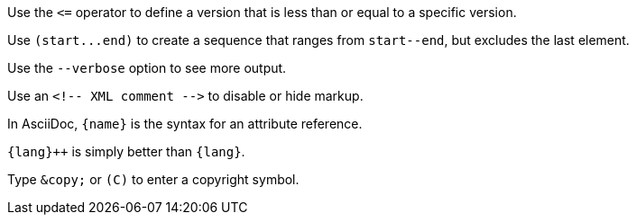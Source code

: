 Use the `+<=+` operator to define a version that is less than or equal to a specific version.

Use `+(start...end)+` to create a sequence that ranges from `+start--end+`, but excludes the last element.

Use the `--verbose` option to see more output.

Use an `+<!-- XML comment -->+` to disable or hide markup.

In AsciiDoc, `+{name}+` is the syntax for an attribute reference.

`pass:c[{lang}++]` is simply better than `+{lang}+`.

Type `+&copy;+` or `+(C)+` to enter a copyright symbol.

